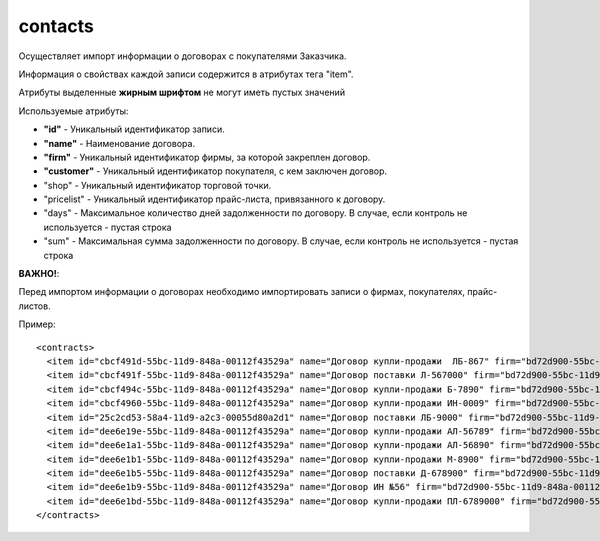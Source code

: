 ==================================
contacts
==================================

Осуществляет импорт информации о договорах с покупателями Заказчика.

Информация о свойствах каждой записи содержится в атрибутах тега "item".

Атрибуты выделенные **жирным шрифтом** не могут иметь пустых значений

Используемые атрибуты:

* **"id"** - Уникальный идентификатор записи.

* **"name"** - Наименование договора.

* **"firm"** - Уникальный идентификатор фирмы, за которой закреплен договор. 

* **"customer"** - Уникальный идентификатор покупателя, с кем заключен договор.

* "shop" - Уникальный идентификатор торговой точки.

* "pricelist" - Уникальный идентификатор прайс-листа, привязанного к договору.

* "days" - Максимальное количество дней задолженности по договору. В случае, если контроль не используется - пустая строка

* "sum" - Максимальная сумма задолженности по договору. В случае, если контроль не используется - пустая строка

**ВАЖНО!**:

Перед импортом информации о договорах необходимо импортировать записи о фирмах, покупателях, прайс-листов. 


Пример::

 <contracts>
   <item id="cbcf491d-55bc-11d9-848a-00112f43529a" name="Договор купли-продажи  ЛБ-867" firm="bd72d900-55bc-11d9-848a-00112f43529a" customer="cbcf491c-55bc-11d9-848a-00112f43529a" pricelist="cbcf495d-55bc-11d9-848a-00112f43529a" days="10" sum=""/>
   <item id="cbcf491f-55bc-11d9-848a-00112f43529a" name="Договор поставки Л-567000" firm="bd72d900-55bc-11d9-848a-00112f43529a" customer="cbcf491c-55bc-11d9-848a-00112f43529a" pricelist="cbcf491e-55bc-11d9-848a-00112f43529a" days="10" sum=""/>
   <item id="cbcf494c-55bc-11d9-848a-00112f43529a" name="Договор купли-продажи Б-7890" firm="bd72d900-55bc-11d9-848a-00112f43529a" customer="cbcf494b-55bc-11d9-848a-00112f43529a" pricelist="" days="" sum="0"/>
   <item id="cbcf4960-55bc-11d9-848a-00112f43529a" name="Договор купли-продажи ИН-0009" firm="bd72d900-55bc-11d9-848a-00112f43529a" customer="cbcf495f-55bc-11d9-848a-00112f43529a" pricelist="" days="" sum="0"/>
   <item id="25c2cd53-58a4-11d9-a2c3-00055d80a2d1" name="Договор поставки ЛБ-9000" firm="bd72d900-55bc-11d9-848a-00112f43529a" customer="cbcf491c-55bc-11d9-848a-00112f43529a" pricelist="cbcf491e-55bc-11d9-848a-00112f43529a" days="" sum=""/>
   <item id="dee6e19e-55bc-11d9-848a-00112f43529a" name="Договор купли-продажи АЛ-56789" firm="bd72d900-55bc-11d9-848a-00112f43529a" customer="dee6e19d-55bc-11d9-848a-00112f43529a" pricelist="dee6e19c-55bc-11d9-848a-00112f43529a" days="" sum=""/>
   <item id="dee6e1a1-55bc-11d9-848a-00112f43529a" name="Договор купли-продажи АЛ-56890" firm="bd72d900-55bc-11d9-848a-00112f43529a" customer="dee6e19d-55bc-11d9-848a-00112f43529a" pricelist="dee6e19c-55bc-11d9-848a-00112f43529a" days="" sum="1000"/>
   <item id="dee6e1b1-55bc-11d9-848a-00112f43529a" name="Договор купли-продажи М-8900" firm="bd72d900-55bc-11d9-848a-00112f43529a" customer="dee6e1b0-55bc-11d9-848a-00112f43529a" pricelist="" days="30" sum="1500"/>
   <item id="dee6e1b5-55bc-11d9-848a-00112f43529a" name="Договор поставки Д-678900" firm="bd72d900-55bc-11d9-848a-00112f43529a" customer="dee6e1b4-55bc-11d9-848a-00112f43529a" pricelist="cbcf495d-55bc-11d9-848a-00112f43529a" days="" sum="1000"/>
   <item id="dee6e1b9-55bc-11d9-848a-00112f43529a" name="Договор ИН №56" firm="bd72d900-55bc-11d9-848a-00112f43529a" customer="dee6e1b8-55bc-11d9-848a-00112f43529a" pricelist="cbcf495d-55bc-11d9-848a-00112f43529a" days="" sum="1000"/>
   <item id="dee6e1bd-55bc-11d9-848a-00112f43529a" name="Договор купли-продажи ПЛ-6789000" firm="bd72d900-55bc-11d9-848a-00112f43529a" customer="dee6e1bc-55bc-11d9-848a-00112f43529a" pricelist="" days="" sum="0"/>
 </contracts>